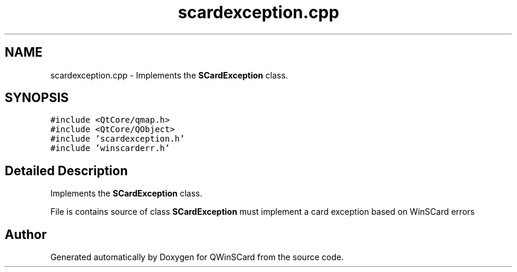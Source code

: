 .TH "scardexception.cpp" 3 "Tue Nov 22 2016" "QWinSCard" \" -*- nroff -*-
.ad l
.nh
.SH NAME
scardexception.cpp \- Implements the \fBSCardException\fP class\&.  

.SH SYNOPSIS
.br
.PP
\fC#include <QtCore/qmap\&.h>\fP
.br
\fC#include <QtCore/QObject>\fP
.br
\fC#include 'scardexception\&.h'\fP
.br
\fC#include 'winscarderr\&.h'\fP
.br

.SH "Detailed Description"
.PP 
Implements the \fBSCardException\fP class\&. 

File is contains source of class \fBSCardException\fP must implement a card exception based on WinSCard errors 
.SH "Author"
.PP 
Generated automatically by Doxygen for QWinSCard from the source code\&.
